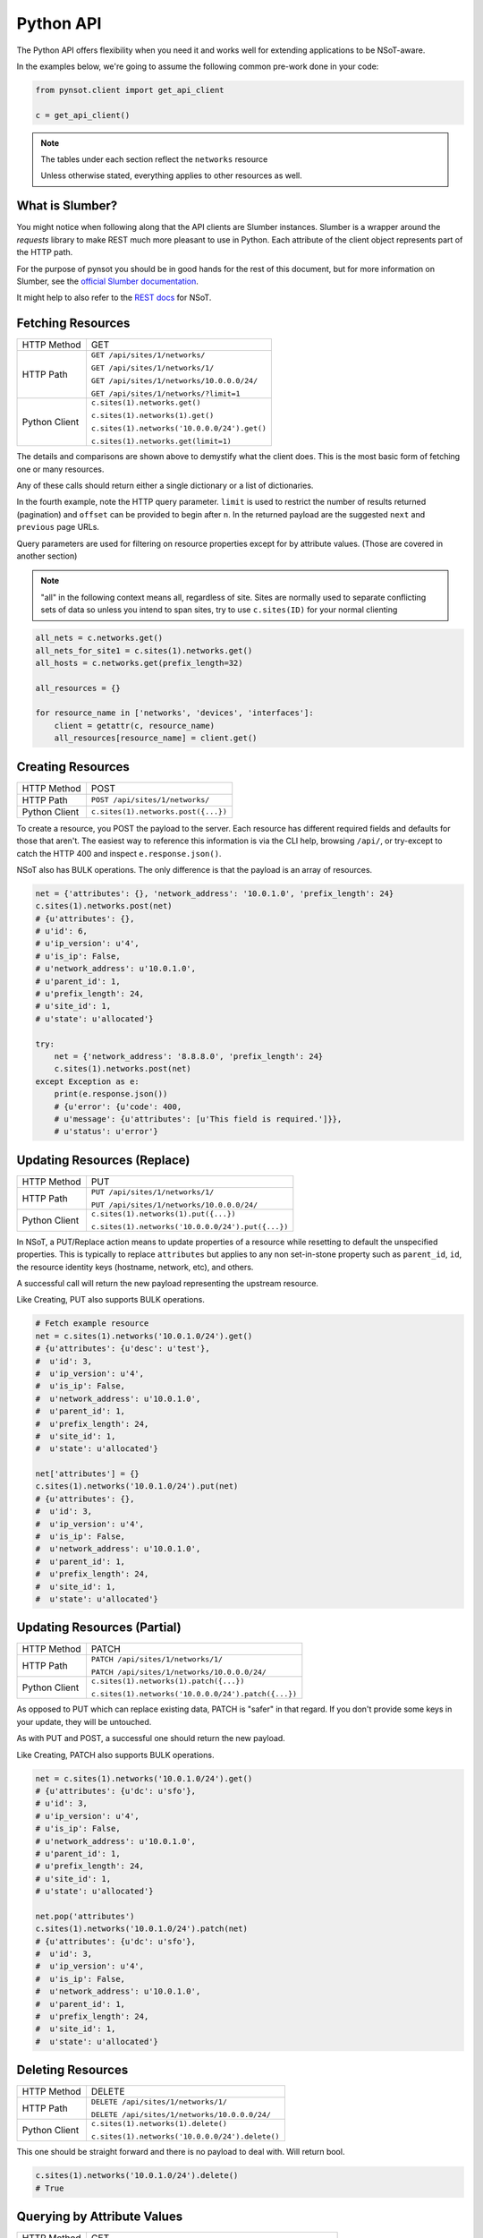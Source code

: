 Python API
==========

The Python API offers flexibility when you need it and works well for extending
applications to be NSoT-aware.

In the examples below, we're going to assume the following common pre-work done
in your code:

.. code-block:: python

   from pynsot.client import get_api_client

   c = get_api_client()

.. note:: The tables under each section reflect the ``networks`` resource

   Unless otherwise stated, everything applies to other resources as well.

What is Slumber?
----------------

You might notice when following along that the API clients are Slumber
instances. Slumber is a wrapper around the `requests` library to make REST much
more pleasant to use in Python. Each attribute of the client object represents
part of the HTTP path.

For the purpose of pynsot you should be in good hands for the rest of this
document, but for more information on Slumber, see the
`official Slumber documentation`_.

It might help to also refer to the `REST docs`_ for NSoT.

.. _official Slumber documentation: http://slumber.readthedocs.org/en/v0.6.0/tutorial.html

.. _REST docs: http://nsot.readthedocs.org/en/latest/api/rest.html

Fetching Resources
------------------


+---------------+----------------------------------------------+
| HTTP Method   | GET                                          |
+---------------+----------------------------------------------+
| HTTP Path     | ``GET /api/sites/1/networks/``               |
|               |                                              |
|               | ``GET /api/sites/1/networks/1/``             |
|               |                                              |
|               | ``GET /api/sites/1/networks/10.0.0.0/24/``   |
|               |                                              |
|               | ``GET /api/sites/1/networks/?limit=1``       |
+---------------+----------------------------------------------+
| Python Client | ``c.sites(1).networks.get()``                |
|               |                                              |
|               | ``c.sites(1).networks(1).get()``             |
|               |                                              |
|               | ``c.sites(1).networks('10.0.0.0/24').get()`` |
|               |                                              |
|               | ``c.sites(1).networks.get(limit=1)``         |
+---------------+----------------------------------------------+

The details and comparisons are shown above to demystify what the client does.
This is the most basic form of fetching one or many resources.

Any of these calls should return either a single dictionary or a list of
dictionaries.

In the fourth example, note the HTTP query parameter. ``limit`` is used to
restrict the number of results returned (pagination) and ``offset`` can be
provided to begin after ``n``. In the returned payload are the suggested
``next`` and ``previous`` page URLs.

Query parameters are used for filtering on resource properties except for by
attribute values. (Those are covered in another section)

.. note::

    "all" in the following context means all, regardless of site. Sites are
    normally used to separate conflicting sets of data so unless you intend to
    span sites, try to use ``c.sites(ID)`` for your normal clienting

.. code-block:: python

   all_nets = c.networks.get()
   all_nets_for_site1 = c.sites(1).networks.get()
   all_hosts = c.networks.get(prefix_length=32)

   all_resources = {}

   for resource_name in ['networks', 'devices', 'interfaces']:
       client = getattr(c, resource_name)
       all_resources[resource_name] = client.get()

Creating Resources
------------------

+---------------+-------------------------------------+
| HTTP Method   | POST                                |
+---------------+-------------------------------------+
| HTTP Path     | ``POST /api/sites/1/networks/``     |
+---------------+-------------------------------------+
| Python Client | ``c.sites(1).networks.post({...})`` |
+---------------+-------------------------------------+

To create a resource, you POST the payload to the server. Each resource has
different required fields and defaults for those that aren't. The easiest way
to reference this information is via the CLI help, browsing ``/api/``, or
try-except to catch the HTTP 400 and inspect ``e.response.json()``.

NSoT also has BULK operations. The only difference is that the payload is an
array of resources.

.. code-block:: python

   net = {'attributes': {}, 'network_address': '10.0.1.0', 'prefix_length': 24}
   c.sites(1).networks.post(net)
   # {u'attributes': {},
   # u'id': 6,
   # u'ip_version': u'4',
   # u'is_ip': False,
   # u'network_address': u'10.0.1.0',
   # u'parent_id': 1,
   # u'prefix_length': 24,
   # u'site_id': 1,
   # u'state': u'allocated'}

   try:
       net = {'network_address': '8.8.8.0', 'prefix_length': 24}
       c.sites(1).networks.post(net)
   except Exception as e:
       print(e.response.json())
       # {u'error': {u'code': 400,
       # u'message': {u'attributes': [u'This field is required.']}},
       # u'status': u'error'}


Updating Resources (Replace)
----------------------------


+---------------+---------------------------------------------------+
| HTTP Method   | PUT                                               |
+---------------+---------------------------------------------------+
| HTTP Path     | ``PUT /api/sites/1/networks/1/``                  |
|               |                                                   |
|               | ``PUT /api/sites/1/networks/10.0.0.0/24/``        |
+---------------+---------------------------------------------------+
| Python Client | ``c.sites(1).networks(1).put({...})``             |
|               |                                                   |
|               | ``c.sites(1).networks('10.0.0.0/24').put({...})`` |
+---------------+---------------------------------------------------+

In NSoT, a PUT/Replace action means to update properties of a resource while
resetting to default the unspecified properties. This is typically to replace
``attributes`` but applies to any non set-in-stone property such as
``parent_id``, ``id``, the resource identity keys (hostname, network, etc), and
others.

A successful call will return the new payload representing the upstream
resource.

Like Creating, PUT also supports BULK operations.

.. code-block:: python

   # Fetch example resource
   net = c.sites(1).networks('10.0.1.0/24').get()
   # {u'attributes': {u'desc': u'test'},
   #  u'id': 3,
   #  u'ip_version': u'4',
   #  u'is_ip': False,
   #  u'network_address': u'10.0.1.0',
   #  u'parent_id': 1,
   #  u'prefix_length': 24,
   #  u'site_id': 1,
   #  u'state': u'allocated'}

   net['attributes'] = {}
   c.sites(1).networks('10.0.1.0/24').put(net)
   # {u'attributes': {},
   #  u'id': 3,
   #  u'ip_version': u'4',
   #  u'is_ip': False,
   #  u'network_address': u'10.0.1.0',
   #  u'parent_id': 1,
   #  u'prefix_length': 24,
   #  u'site_id': 1,
   #  u'state': u'allocated'}


Updating Resources (Partial)
----------------------------


+---------------+-----------------------------------------------------+
| HTTP Method   | PATCH                                               |
+---------------+-----------------------------------------------------+
| HTTP Path     | ``PATCH /api/sites/1/networks/1/``                  |
|               |                                                     |
|               | ``PATCH /api/sites/1/networks/10.0.0.0/24/``        |
+---------------+-----------------------------------------------------+
| Python Client | ``c.sites(1).networks(1).patch({...})``             |
|               |                                                     |
|               | ``c.sites(1).networks('10.0.0.0/24').patch({...})`` |
+---------------+-----------------------------------------------------+

As opposed to PUT which can replace existing data, PATCH is "safer" in that
regard. If you don't provide some keys in your update, they will be untouched.

As with PUT and POST, a successful one should return the new payload.

Like Creating, PATCH also supports BULK operations.

.. code-block:: python

   net = c.sites(1).networks('10.0.1.0/24').get()
   # {u'attributes': {u'dc': u'sfo'},
   # u'id': 3,
   # u'ip_version': u'4',
   # u'is_ip': False,
   # u'network_address': u'10.0.1.0',
   # u'parent_id': 1,
   # u'prefix_length': 24,
   # u'site_id': 1,
   # u'state': u'allocated'}

   net.pop('attributes')
   c.sites(1).networks('10.0.1.0/24').patch(net)
   # {u'attributes': {u'dc': u'sfo'},
   #  u'id': 3,
   #  u'ip_version': u'4',
   #  u'is_ip': False,
   #  u'network_address': u'10.0.1.0',
   #  u'parent_id': 1,
   #  u'prefix_length': 24,
   #  u'site_id': 1,
   #  u'state': u'allocated'}

Deleting Resources
------------------

+---------------+-------------------------------------------------+
| HTTP Method   | DELETE                                          |
+---------------+-------------------------------------------------+
| HTTP Path     | ``DELETE /api/sites/1/networks/1/``             |
|               |                                                 |
|               | ``DELETE /api/sites/1/networks/10.0.0.0/24/``   |
+---------------+-------------------------------------------------+
| Python Client | ``c.sites(1).networks(1).delete()``             |
|               |                                                 |
|               | ``c.sites(1).networks('10.0.0.0/24').delete()`` |
+---------------+-------------------------------------------------+

This one should be straight forward and there is no payload to deal with. Will
return bool.


.. code-block:: python

   c.sites(1).networks('10.0.1.0/24').delete()
   # True

Querying by Attribute Values
----------------------------

+---------------+-------------------------------------------------------------+
| HTTP Method   | GET                                                         |
+---------------+-------------------------------------------------------------+
| HTTP Path     | ``GET /api/sites/1/networks/query/?query='set query here'`` |
+---------------+-------------------------------------------------------------+
| Python Client | ``c.sites(1).networks.query.get(query='set query here')``   |
+---------------+-------------------------------------------------------------+

Set queries are the way to filter based an attributes and their values. The
syntax is typical set query syntax and is lightly discussed in
:ref:`set_queries`.

The query itself is passed as a query param to the ``/query/`` endpoint and can
contain regular expressions by suffixing the attribute name, as shown below:

.. code-block:: python

    # Everything matching exactly desc == test
    c.sites(1).networks.query.get(query='desc=test')
    # [{u'attributes': {u'dc': u'sfo', u'desc': u'test'},
    #   u'id': 2,
    #   u'ip_version': u'4',
    #   u'is_ip': False,
    #   u'network_address': u'10.0.0.0',
    #   u'parent_id': 1,
    #   u'prefix_length': 24,
    #   u'site_id': 1,
    #   u'state': u'allocated'}]

    # Everything with desc matching regex test.*
    c.sites(1).networks.query.get(query='desc_regex=test.*')
    # [{u'attributes': {u'desc': u'testing'},
    #   u'id': 1,
    #   u'ip_version': u'4',
    #   u'is_ip': False,
    #   u'network_address': u'10.0.0.0',
    #   u'parent_id': None,
    #   u'prefix_length': 8,
    #   u'site_id': 1,
    #   u'state': u'allocated'},
    #  {u'attributes': {u'dc': u'sfo', u'desc': u'test'},
    #   u'id': 2,
    #   u'ip_version': u'4',
    #   u'is_ip': False,
    #   u'network_address': u'10.0.0.0',
    #   u'parent_id': 1,
    #   u'prefix_length': 24,
    #   u'site_id': 1,
    #   u'state': u'allocated'},
    #  {u'attributes': {u'dc': u'chi', u'desc': u'tester'},
    #   u'id': 4,
    #   u'ip_version': u'4',
    #   u'is_ip': False,
    #   u'network_address': u'10.0.2.0',
    #   u'parent_id': 1,
    #   u'prefix_length': 24,
    #   u'site_id': 1,
    #   u'state': u'allocated'}]

    # Everything NOT dc == chi
    c.sites(1).networks.query.get(query='-dc=chi')
    # [{u'attributes': {},
    #   u'id': 7,
    #   u'ip_version': u'4',
    #   u'is_ip': False,
    #   u'network_address': u'8.8.8.0',
    #   u'parent_id': None,
    #   u'prefix_length': 24,
    #   u'site_id': 1,
    #   u'state': u'allocated'},
    #  {u'attributes': {u'desc': u'testing'},
    #   u'id': 1,
    #   u'ip_version': u'4',
    #   u'is_ip': False,
    #   u'network_address': u'10.0.0.0',
    #   u'parent_id': None,
    #   u'prefix_length': 8,
    #   u'site_id': 1,
    #   u'state': u'allocated'},
    #  {u'attributes': {u'dc': u'sfo', u'desc': u'test'},
    #   u'id': 2,
    #   u'ip_version': u'4',
    #   u'is_ip': False,
    #   u'network_address': u'10.0.0.0',
    #   u'parent_id': 1,
    #   u'prefix_length': 24,
    #   u'site_id': 1,
    #   u'state': u'allocated'},
    #  {u'attributes': {u'dc': u'sfo'},
    #   u'id': 6,
    #   u'ip_version': u'4',
    #   u'is_ip': False,
    #   u'network_address': u'10.0.1.0',
    #   u'parent_id': 1,
    #   u'prefix_length': 24,
    #   u'site_id': 1,
    #   u'state': u'allocated'},
    #  {u'attributes': {},
    #   u'id': 5,
    #   u'ip_version': u'4',
    #   u'is_ip': True,
    #   u'network_address': u'10.0.2.1',
    #   u'parent_id': 4,
    #   u'prefix_length': 32,
    #   u'site_id': 1,
    #   u'state': u'allocated'}]

    # Everything dc == chi
    c.sites(1).networks.query.get(query='dc=chi')
    # [{u'attributes': {u'dc': u'chi', u'desc': u'tester'},
    #   u'id': 4,
    #   u'ip_version': u'4',
    #   u'is_ip': False,
    #   u'network_address': u'10.0.2.0',
    #   u'parent_id': 1,
    #   u'prefix_length': 24,
    #   u'site_id': 1,
    #   u'state': u'allocated'}]



API Abstraction Models
----------------------

These models were created to abstract most of the API away from the user if
they didn't want or need it. An instance can be created by providing minimal
info such as CIDR and desired attributes or it can take raw payload from the
API and turn it into a model instance.

You can read the docstring in the :mod:`pynsot.models` module or follow the
links below for usage examples. We think it's a pretty solid way to do most
basic interaction.

* :class:`pynsot.models.Network`
* :class:`pynsot.models.Device`
* :class:`pynsot.models.Interface`
